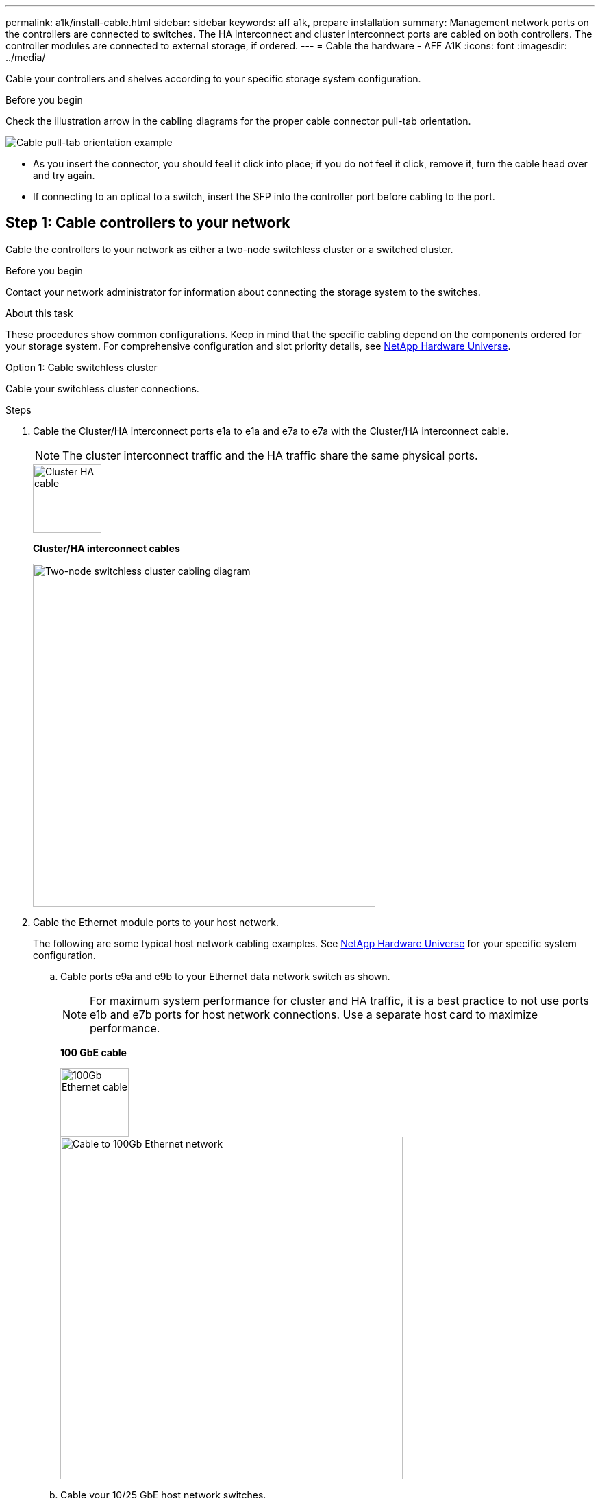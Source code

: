 ---
permalink: a1k/install-cable.html
sidebar: sidebar
keywords: aff a1k, prepare installation
summary: Management network ports on the controllers are connected to switches. The HA interconnect and cluster interconnect ports are cabled on both controllers. The controller modules are connected to external storage, if ordered.
---
= Cable the hardware - AFF A1K
:icons: font
:imagesdir: ../media/

[.lead]
Cable your controllers and shelves according to your specific storage system configuration.

.Before you begin
Check the illustration arrow in the cabling diagrams for the proper cable connector pull-tab orientation.

image::../media/drw_cable_pull_tab_direction_ieops-1699.svg[Cable pull-tab orientation example]

* As you insert the connector, you should feel it click into place; if you do not feel it click, remove it, turn the cable head over and try again.
* If connecting to an optical to a switch, insert the SFP into the controller port before cabling to the port.


== Step 1: Cable controllers to your network
Cable the controllers to your network as either a two-node switchless cluster or a switched cluster.

.Before you begin

Contact your network administrator for information about connecting the storage system to the switches.

.About this task
These procedures show common configurations. Keep in mind that the specific cabling depend on the components ordered for your storage system. For comprehensive configuration and slot priority details, see link:https://hwu.netapp.com[NetApp Hardware Universe^].

[role="tabbed-block"]
====

.Option 1: Cable switchless cluster
--
Cable your switchless cluster connections.

.Steps

. Cable the Cluster/HA interconnect ports e1a to e1a and e7a to e7a with the Cluster/HA interconnect cable.

+
NOTE: The cluster interconnect traffic and the HA traffic share the same physical ports.

+

image::../media/oie_cable_25Gb_Ethernet_SFP28_IEOPS-1069.svg[Cluster HA cable,width=100pxx]
*Cluster/HA interconnect cables*
+
image::../media/drw_a1k_tnsc_cluster_cabling_ieops-1648.svg[Two-node switchless cluster cabling diagram,width=500px]
+
. Cable the Ethernet module ports to your host network. 
+
The following are some typical host network cabling examples. See  link:https://hwu.netapp.com[NetApp Hardware Universe^] for your specific system configuration.

.. Cable ports e9a and e9b to your Ethernet data network switch as shown.
+
NOTE: For maximum system performance for cluster and HA traffic, it is a best practice to not use ports e1b and e7b ports for host network connections.  Use a separate host card to maximize performance.

+
*100 GbE cable*
+
image::../media/oie_cable_sfp_gbe_copper.svg[100Gb Ethernet cable,width=100px]
+
image::../media/drw_a1k_network_cabling1_ieops-1649.svg[Cable to 100Gb Ethernet network,width=500px]

+
.. Cable your 10/25 GbE host network switches.
+
*10/25 GbE Host*
+
image::../media/oie_cable_sfp_gbe_copper.svg[10/25Gb Ethernet cable,width=100px]
+
image::../media/drw_a1k_network_cabling2_ieops-1650.svg[Cable to 10/25Gb Ethernet network,width=500px]
+

. Cable the controller management (wrench) ports to the management network switches with 1000BASE-T RJ-45 cables.
+
image::../media/oie_cable_rj45.svg[RJ-45 cables,width=100px]
*1000BASE-T RJ-45 cables*
+
image::../media/drw_a1k_management_connection_ieops-1651.svg[Connect to your management network,width=500px]

IMPORTANT: DO NOT plug in the power cords yet. 


--
.Option 2: Cable switched cluster
--
Cable your switched cluster connections.

.Steps

. Make the following cabling connections:

+
NOTE: The cluster interconnect traffic and the HA traffic share the same physical ports.


+
.. Cable port e1a on Controller A and port e1a on Controller B to cluster network switch A. 
.. Cable port e7a on Controller A and port e7a on Controller B to cluster network switch B.
+
*100 GbE cable*
+
image::../media/oie_cable100_gbe_qsfp28.svg[100 Gb cable,width=100px]
+
image::../media/drw_a1k_switched_cluster_cabling_ieops-1652.svg[Cable cluster connections to cluster network,width=500px]

. Cable the Ethernet module ports to your host network. 
+
The following are some typical host network cabling examples. See  link:https://hwu.netapp.com[NetApp Hardware Universe^] for your specific system configuration.

.. Cable ports e9a and e9b to your Ethernet data network switch as shown.
+
NOTE: For maximum system performance for cluster and HA traffic, it is a best practice to not use ports e1b and e7b ports for host network connections.  Use a separate host card to maximize performance.
+
*100 GbE cable*
+
image::../media/oie_cable_sfp_gbe_copper.svg[100Gb Ethernet cable,width=100px]
+
image::../media/drw_a1k_network_cabling1_ieops-1649.svg[Cable to 100Gb Ethernet network,width=500px]

+
.. Cable your 10/25 GbE host network switches.
+
*4-ports, 10/25 GbE Host*
+
image::../media/oie_cable_sfp_gbe_copper.svg[10/25Gb Ethernet cable,width=100px]
+
image::../media/drw_a1k_network_cabling2_ieops-1650.svg[Cable to 10/25Gb Ethernet network,width=500px]
+


. Cable the controller management (wrench) ports to the management network switches with 1000BASE-T RJ-45 cables.
+
image::../media/oie_cable_rj45.svg[RJ-45 cables,width=100px]
*1000BASE-T RJ-45 cables*
+
image::../media/drw_a1k_management_connection_ieops-1651.svg[Connect to your management network,width=500px]

IMPORTANT: DO NOT plug in the power cords yet. 

--

====

== Step 2: Cable controllers to shelves
Cable your controllers to the shelf or shelves. 

These procedures show how to cable your controllers to one shelf and to two shelves. You can directly connect up to four shelves to your controllers.


// start tabbed area

[role="tabbed-block"]
====

.Option 1: Cable to one NS224 shelf
--
Cable each controller to the NSM modules on the NS224 shelf. The graphics show cabling from each of the controllers: Controller A cabling in blue and Controller B cabling in yellow.

.Steps

. On controller A, cable the following connections:
.. Connect port e11a to NSM A port e0a.
.. Connect port e11b to port NSM B port e0b.
+
image:../media/drw_a1k_1shelf_cabling_a_ieops-1703.svg[Controller A e11a and e11b to a single NS224 shelf]

. On controller B, cable the following connections:
.. Connect port e11a to NSM B port e0a.
.. Connect port e11b to NSM A port e0b.
+
image:../media/drw_a1k_1shelf_cabling_b_ieops-1704.svg[Cable controller B ports e11a and e11b to a single NS224 shelf]

--

.Option 2: Cable to two NS224 shelves
--
Cable each controller to the NSM modules on both NS224 shelves. The graphics show cabling from each of the controllers: Controller A cabling in blue and Controller B cabling in yellow.

.Steps

. On controller A, cable the following connections:
.. Connect port e11a to shelf 1 NSM A port e0a.

.. Connect port e11b to shelf 2 NSM B port e0b.

.. Connect port e10a to shelf 2 NSM A port e0a.

.. Connect port e10b to shelf 1 NSM A port e0b.
+
image:../media/drw_a1k_2shelf_cabling_a_ieops-1705.svg[Controller-to-shelf connections for controller A]
+

. On controller B, cable the following connections:
.. Connect port e11a to shelf 1 NSM B port e0a.

.. Connect port e11b to shelf 2 NSM A port e0b.

.. Connect port e10a to shelf 2 NSM B port e0a.

.. Connect port e10b to shelf 1 NSM A port e0b.
+
image:../media/drw_a1k_2shelf_cabling_b_ieops-1706.svg[Controller-to-shelf connections for controller B]
+

--

====

// end tabbed area



